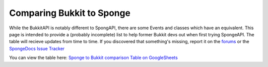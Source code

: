 ==========================
Comparing Bukkit to Sponge
==========================

While the BukkitAPI is notably different to SpongAPI, there are some Events and classes which have an equivalent. This
page is intended to provide a (probably incomplete) list to help former Bukkit devs out when first trying SpongeAPI. The
table will recieve updates from time to time. If you discovered that something's missing, report it on the
`forums <https://forums.spongepowered.org/>`_ or the `SpongeDocs Issue Tracker <https://github.com/SpongePowered/SpongeDocs/issues>`_

You can view the table here:
`Sponge to Bukkit comparison Table on GoogleSheets <https://docs.google.com/spreadsheets/d/1phlRmbPHCVhRIaZBi9xMjUuiDQkW-j8rSEV_tQnD47E/edit?usp=sharing>`_
